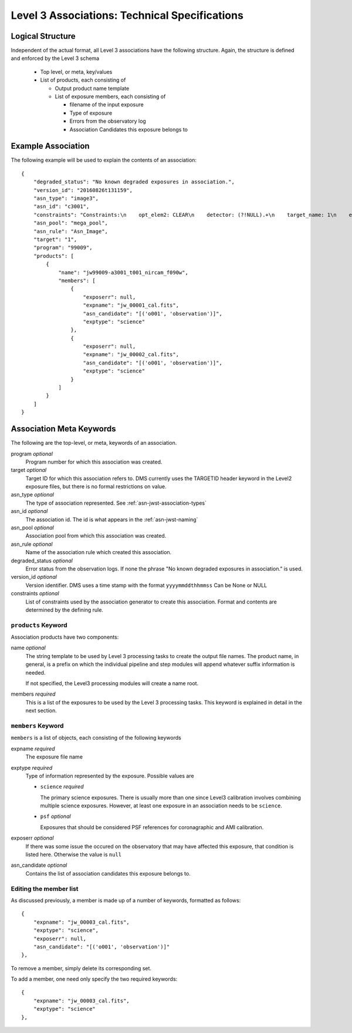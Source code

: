.. _asn-level3-techspecs:

Level 3 Associations: Technical Specifications
==============================================

Logical Structure
-----------------

Independent of the actual format, all Level 3 associations have the
following structure. Again, the structure is defined and enforced by
the Level 3 schema

  * Top level, or meta, key/values
  * List of products, each consisting of

    * Output product name template
    * List of exposure members, each consisting of

      * filename of the input exposure
      * Type of exposure
      * Errors from the observatory log
      * Association Candidates this exposure belongs to

.. _asn-level3-example:

Example Association
-------------------

The following example will be used to explain the contents of an association::

    {
        "degraded_status": "No known degraded exposures in association.",
        "version_id": "20160826t131159",
        "asn_type": "image3",
        "asn_id": "c3001",
        "constraints": "Constraints:\n    opt_elem2: CLEAR\n    detector: (?!NULL).+\n    target_name: 1\n    exp_type: NRC_IMAGE\n    wfsvisit: NULL\n    instrument: NIRCAM\n    opt_elem: F090W\n    program: 99009",
        "asn_pool": "mega_pool",
        "asn_rule": "Asn_Image",
        "target": "1",
        "program": "99009",
        "products": [
            {
                "name": "jw99009-a3001_t001_nircam_f090w",
                "members": [
                    {
                        "exposerr": null,
                        "expname": "jw_00001_cal.fits",
                        "asn_candidate": "[('o001', 'observation')]",
                        "exptype": "science"
                    },
                    {
                        "exposerr": null,
                        "expname": "jw_00002_cal.fits",
                        "asn_candidate": "[('o001', 'observation')]",
                        "exptype": "science"
                    }
                ]
            }
        ]
    }

.. _asn-association-meta-keywords:

Association Meta Keywords
-------------------------

The following are the top-level, or meta, keywords of an association.

program *optional*
  Program number for which this association was created.

target *optional*
  Target ID for which this association refers to. DMS currently uses
  the TARGETID header keyword in the Level2 exposure files, but there
  is no formal restrictions on value.

asn_type *optional*
  The type of association represented. See :ref:`asn-jwst-association-types`

asn_id *optional*
  The association id. The id is what appears in the :ref:`asn-jwst-naming`

asn_pool *optional*
  Association pool from which this association was created.

asn_rule *optional*
  Name of the association rule which created this association.

degraded_status *optional*
  Error status from the observation logs. If none the phrase "No
  known degraded exposures in association." is used.

version_id *optional*
  Version identifier. DMS uses a time stamp with the format
  ``yyyymmddthhmmss``
  Can be None or NULL

constraints *optional*
  List of constraints used by the association generator to create this
  association. Format and contents are determined by the defining
  rule.


``products`` Keyword
^^^^^^^^^^^^^^^^^^^^

Association products have two components:

name *optional*
  The string template to be used by Level 3 processing tasks to create
  the output file names. The product name, in general, is a prefix on
  which the individual pipeline and step modules will append whatever
  suffix information is needed.

  If not specified, the Level3 processing modules will create a name root.

members *required*
  This is a list of the exposures to be used by the Level 3 processing
  tasks. This keyword is explained in detail in the next section.

``members`` Keyword
^^^^^^^^^^^^^^^^^^^

``members`` is a list of objects, each consisting of the following
keywords

expname *required*
  The exposure file name

exptype *required*
  Type of information represented by the exposure. Possible values are

  * ``science`` *required*

    The primary science exposures. There is usually more than one
    since Level3 calibration involves combining multiple science
    exposures. However, at least one exposure in an association needs
    to be ``science``.
    
  * ``psf`` *optional*

    Exposures that should be considered PSF references for
    coronagraphic and AMI calibration.

exposerr *optional*
  If there was some issue the occured on the observatory that may have
  affected this exposure, that condition is listed here. Otherwise the
  value is ``null``

asn_candidate *optional*
  Contains the list of association candidates this exposure belongs
  to.

Editing the member list
^^^^^^^^^^^^^^^^^^^^^^^

As discussed previously, a member is made up of a number of keywords,
formatted as follows::

  {
      "expname": "jw_00003_cal.fits",
      "exptype": "science",
      "exposerr": null,
      "asn_candidate": "[('o001', 'observation')]"
  },

To remove a member, simply delete its corresponding set.

To add a member, one need only specify the two required keywords::

  {
      "expname": "jw_00003_cal.fits",
      "exptype": "science"
  },
